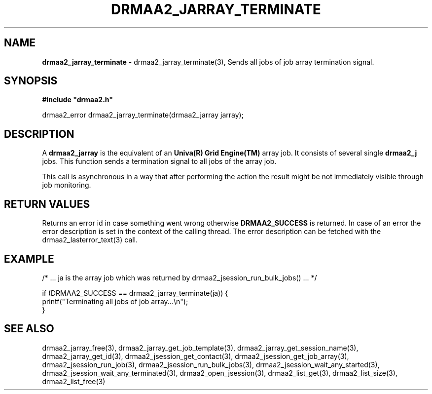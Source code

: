 .\" generated with Ronn/v0.7.3
.\" http://github.com/rtomayko/ronn/tree/0.7.3
.
.TH "DRMAA2_JARRAY_TERMINATE" "3" "June 2014" "Univa Corporation" "DRMAA2 C API"
.
.SH "NAME"
\fBdrmaa2_jarray_terminate\fR \- drmaa2_jarray_terminate(3), Sends all jobs of job array termination signal\.
.
.SH "SYNOPSIS"
\fB#include "drmaa2\.h"\fR
.
.P
drmaa2_error drmaa2_jarray_terminate(drmaa2_jarray jarray);
.
.SH "DESCRIPTION"
A \fBdrmaa2_jarray\fR is the equivalent of an \fBUniva(R) Grid Engine(TM)\fR array job\. It consists of several single \fBdrmaa2_j\fR jobs\. This function sends a termination signal to all jobs of the array job\.
.
.P
This call is asynchronous in a way that after performing the action the result might be not immediately visible through job monitoring\.
.
.SH "RETURN VALUES"
Returns an error id in case something went wrong otherwise \fBDRMAA2_SUCCESS\fR is returned\. In case of an error the error description is set in the context of the calling thread\. The error description can be fetched with the drmaa2_lasterror_text(3) call\.
.
.SH "EXAMPLE"
.
.nf

/* \.\.\. ja is the array job which was returned by drmaa2_jsession_run_bulk_jobs() \.\.\. */

if (DRMAA2_SUCCESS == drmaa2_jarray_terminate(ja)) {
   printf("Terminating all jobs of job array\.\.\.\en");
}
.
.fi
.
.SH "SEE ALSO"
drmaa2_jarray_free(3), drmaa2_jarray_get_job_template(3), drmaa2_jarray_get_session_name(3), drmaa2_jarray_get_id(3), drmaa2_jsession_get_contact(3), drmaa2_jsession_get_job_array(3), drmaa2_jsession_run_job(3), drmaa2_jsession_run_bulk_jobs(3), drmaa2_jsession_wait_any_started(3), drmaa2_jsession_wait_any_terminated(3), drmaa2_open_jsession(3), drmaa2_list_get(3), drmaa2_list_size(3), drmaa2_list_free(3)
